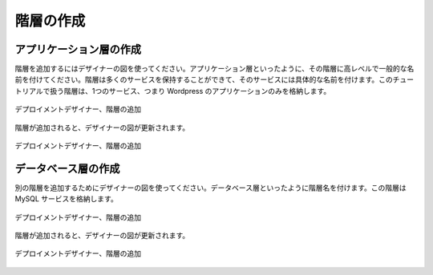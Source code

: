 ..
    Create Tiers
    ------------

階層の作成
----------

..
    Create Application Tier
    ~~~~~~~~~~~~~~~~~~~~~~~

アプリケーション層の作成
~~~~~~~~~~~~~~~~~~~~~~~~

..
    Use the designer diagram to add a tier. Give the tier a high-level generic name like
    Application Tier. Tiers can hold many services, and we'll give a more specific name for
    the services. This tier will house only one service for this tutorial, the wordpress
    application.

階層を追加するにはデザイナーの図を使ってください。アプリケーション層といったように、その階層に高レベルで一般的な名前を付けてください。階層は多くのサービスを保持することができて、そのサービスには具体的な名前を付けます。このチュートリアルで扱う階層は、1つのサービス、つまり Wordpress のアプリケーションのみを格納します。

..
   Deployment Designer, Add Tier

.. figure:: ./images/deployment3.png
   :height: 750px
   :width: 1100 px
   :scale: 50 %
   :alt: Deployment Designer, Add Tier
   :align: center

   デプロイメントデザイナー、階層の追加

..
    When the tier is added, the designer diagram is updated.

階層が追加されると、デザイナーの図が更新されます。

..
   Deployment Designer, Add Tier

.. figure:: ./images/deployment4.png
   :height: 600px
   :width: 1300 px
   :scale: 50 %
   :alt: Deployment Designer, Add Tier
   :align: center

   デプロイメントデザイナー、階層の追加

..
    Create Database Tier
    ~~~~~~~~~~~~~~~~~~~~

データベース層の作成
~~~~~~~~~~~~~~~~~~~~

..
    Use the desginer diagram to add another tier. Give the tier a name like Database Tier.
    This tier will hold the MySQL service.

別の階層を追加するためにデザイナーの図を使ってください。データベース層といったように階層名を付けます。この階層は MySQL サービスを格納します。

..
   Deployment Designer, Add Tier

.. figure:: ./images/deployment5.png
   :height: 750px
   :width: 1100 px
   :scale: 50 %
   :alt: Deployment Designer, Add Tier
   :align: center

   デプロイメントデザイナー、階層の追加

..
    When the tier is added, the designer diagram is updated.

階層が追加されると、デザイナーの図が更新されます。

..
   Deployment Designer, Add Tier

.. figure:: ./images/deployment6.png
   :height: 600px
   :width: 1300 px
   :scale: 50 %
   :alt: Deployment Designer, Add Tier
   :align: center

   デプロイメントデザイナー、階層の追加
